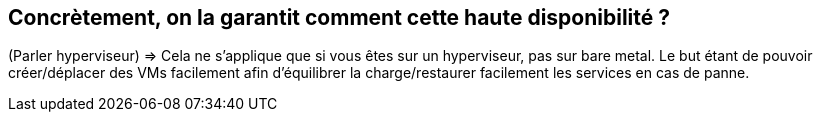 [%auto-animate.is-full]
== Concrètement, on la garantit comment cette haute disponibilité ?

[.notes]
****
(Parler hyperviseur) => Cela ne s'applique que si vous êtes sur un hyperviseur, pas sur bare metal. Le but étant de pouvoir créer/déplacer des VMs facilement afin d'équilibrer la charge/restaurer facilement les services en cas de panne.
****
